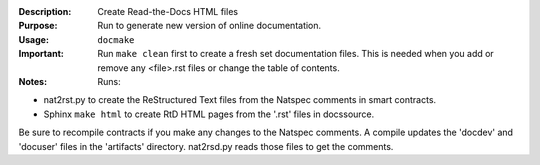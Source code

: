 :Description: Create Read-the-Docs HTML files

:Purpose:  Run to generate new version of online documentation.

:Usage: ``docmake``

:Important: Run ``make clean`` first to create a fresh set
    documentation files. This is needed when you add or
    remove any <file>.rst files or change the table of contents.

:Notes:  Runs:

* nat2rst.py to create the ReStructured Text files from
  the Natspec comments in smart contracts.
* Sphinx ``make html`` to create RtD HTML pages from the
  '.rst' files in docs\source.

Be sure to recompile contracts if you make any changes to
the Natspec comments. A compile updates the 'docdev' and
'docuser' files in the 'artifacts' directory. nat2rsd.py
reads those files to get the comments.

